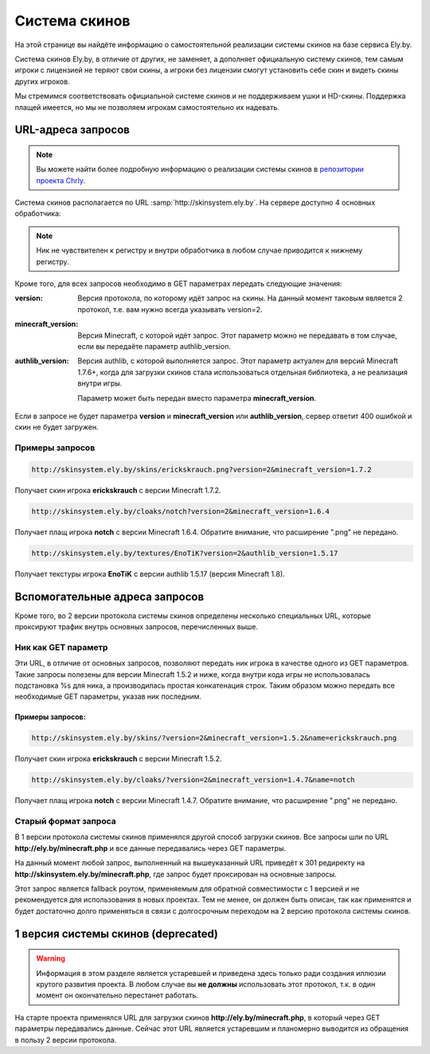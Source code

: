 Система скинов
--------------

На этой странице вы найдёте информацию о самостоятельной реализации системы скинов на базе сервиса Ely.by.

Система скинов Ely.by, в отличие от других, не заменяет, а дополняет официальную систему скинов, тем самым игроки с
лицензией не теряют свои скины, а игроки без лицензии смогут установить себе скин и видеть скины других игроков.

Мы стремимся соответствовать официальной системе скинов и не поддерживаем ушки и HD-скины. Поддержка плащей имеется,
но мы не позволяем игрокам самостоятельно их надевать.

URL-адреса запросов
===================

.. note:: Вы можете найти более подробную информацию о реализации системы скинов в
          `репозитории проекта Chrly <https://github.com/elyby/chrly>`_.

Система скинов располагается по URL :samp:`http://skinsystem.ely.by`. На сервере доступно 4 основных обработчика:

.. function:: /skins/{nickname}.png

   Этот URL отвечает за загрузку скинов. В качестве параметра **nickname** необходимо передать ник игрока.
   Расширение :samp:`.png` можно опустить.

.. function:: /cloaks/{nickname}.png

   Этот URL отвечает за загрузку плащей. В качестве параметра **nickname** необходимо передать ник игрока.
   Расширение :samp:`.png` можно опустить.

.. function:: /textures/{nickname}

   По этому URL вы можете получить текстуры для указанного в запросе **nickname**. Результатом является следующий JSON
   документ:

   .. code-block:: javascript

      {
          "SKIN": {
              "url": "http://example.com/skin.png",
              "metadata": {
                  "model": "slim"
              }
          },
          "CAPE": {
              "url": ""
          }
      }

   В зависимости от доступных игроку текстур, могут отсутствовать поля :samp:`SKIN` или :samp:`CAPE`.
   Если скин не имеет тонкие руки (:samp:`slim`), то поле :samp:`metadata` также будет отсутствовать.

.. function:: /textures/signed/{nickname}

   Этот запрос используется в нашем `плагине серверной системы скинов <http://ely.by/server-skins-system>`_ для загрузки
   текстур с оригинальной подписью Mojang. Полученные в ответе текстуры могут быть без изменений переданы в
   немодифицированный игровой клиент, т.к. все параметры совпадают с оригинальными. В ответе также будет присутсвовать
   дополнительное :samp:`property` с :samp:`name` равным **ely**.

.. note:: Ник не чувствителен к регистру и внутри обработчика в любом случае приводится к нижнему регистру.

Кроме того, для всех запросов необходимо в GET параметрах передать следующие значения:

:version: Версия протокола, по которому идёт запрос на скины. На данный момент таковым является 2 протокол, т.е. вам
          нужно всегда указывать version=2.

:minecraft_version: Версия Minecraft, с которой идёт запрос. Этот параметр можно не передавать в том случае, если вы
                    передаёте параметр authlib_version.

:authlib_version: Версия authlib, с которой выполняется запрос. Этот параметр актуален для версий Minecraft 1.7.6+, когда
                  для загрузки скинов стала использоваться отдельная библиотека, а не реализация внутри игры.

                  Параметр может быть передан вместо параметра **minecraft_version**.

Если в запросе не будет параметра **version** и **minecraft_version** или **authlib_version**, сервер ответит 400
ошибкой и скин не будет загружен.

Примеры запросов
~~~~~~~~~~~~~~~~

.. code-block:: text

   http://skinsystem.ely.by/skins/erickskrauch.png?version=2&minecraft_version=1.7.2

Получает скин игрока **erickskrauch** с версии Minecraft 1.7.2.

.. code-block:: text

   http://skinsystem.ely.by/cloaks/notch?version=2&minecraft_version=1.6.4

Получает плащ игрока **notch** с версии Minecraft 1.6.4. Обратите внимание, что расширение ".png" не передано.

.. code-block:: text

   http://skinsystem.ely.by/textures/EnoTiK?version=2&authlib_version=1.5.17

Получает текстуры игрока **EnoTiK** с версии authlib 1.5.17 (версия Minecraft 1.8).

Вспомогательные адреса запросов
===============================

Кроме того, во 2 версии протокола системы скинов определены несколько специальных URL, которые проксируют трафик внутрь
основных запросов, перечисленных выше.

Ник как GET параметр
~~~~~~~~~~~~~~~~~~~~

Эти URL, в отличие от основных запросов, позволяют передать ник игрока в качестве одного из GET параметров. Такие запросы
полезены для версии Minecraft 1.5.2 и ниже, когда внутри кода игры не использовалась подстановка %s для ника, а производилась
простая конкатенация строк. Таким образом можно передать все необходимые GET параметры, указав ник последним.

.. function:: /skins/?name={nickname}.png

   Тот же запрос на скин. Вместо параметра **nickname** необходимо передать ник игрока. Расширение .png можно опустить.

.. function:: /cloaks/?name={nickname}.png

   Тот же запрос на плащ. Вместо параметра **nickname** необходимо передать ник игрока. Расширение .png можно опустить.

Примеры запросов:
"""""""""""""""""

.. code-block:: text

   http://skinsystem.ely.by/skins/?version=2&minecraft_version=1.5.2&name=erickskrauch.png

Получает скин игрока **erickskrauch** с версии Minecraft 1.5.2.

.. code-block:: text

   http://skinsystem.ely.by/cloaks/?version=2&minecraft_version=1.4.7&name=notch

Получает плащ игрока **notch** с версии Minecraft 1.4.7. Обратите внимание, что расширение ".png" не передано.

Старый формат запроса
~~~~~~~~~~~~~~~~~~~~~

В 1 версии протокола системы скинов применялся другой способ загрузки скинов. Все запросы шли по URL
**http://ely.by/minecraft.php** и все данные передавались через GET параметры.

На данный момент любой запрос, выполненный на вышеуказанный URL приведёт к 301 редиректу на
**http://skinsystem.ely.by/minecraft.php**, где запрос будет проксирован на основные запросы.

Этот запрос является fallback роутом, применяемым для обратной совместимости с 1 версией и не рекомендуется для
использования в новых проектах. Тем не менее, он должен быть описан, так как применятся и будет достаточно долго применяться
в связи с долгосрочным переходом на 2 версию протокола системы скинов.

1 версия системы скинов (deprecated)
====================================

.. warning:: Информация в этом разделе является устаревшей и приведена здесь только ради создания иллюзии крутого развития
             проекта. В любом случае вы **не должны** использовать этот протокол, т.к. в один момент он окончательно перестанет
             работать.

На старте проекта применялся URL для загрузки скинов **http://ely.by/minecraft.php**, в который через GET параметры
передавались данные. Сейчас этот URL является устаревшим и планомерно выводится из обращения в пользу 2 версии протокола.

.. function:: /minecraft.php

   Параметры, передаваемые в этот запрос:

   :name: Имя игрока без учёта регистра и без расширения **.png**.

   :type: Тип запрашиваемых данных. Возможные значения: skin и cloack. Изначально была допущена ошибка, из-за которой
          запрос на плащи шёл с значением cloack, вместо cloak. Увы, это так и останется в истории проекта.

   :mine_ver: Версия Minecraft. Точки в версии должны были быть заменены на прочерки, т.е. 1.7.2 должно было быть передано
              как 1_7_2. Хотя могло работать и с точками :)

   :ver: Версия протокола. Обычно передавалось значение 1_0_0, которое, в принципе, ни на что не влияло, но тем не менее
         передавалось. Сейчас применяется для идентификации запроса, проксируемого с 1 версии во 2.
